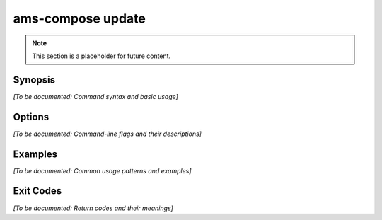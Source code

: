 ams-compose update
=================

.. note::
   This section is a placeholder for future content.

Synopsis
--------

*[To be documented: Command syntax and basic usage]*

Options
-------

*[To be documented: Command-line flags and their descriptions]*

Examples
--------

*[To be documented: Common usage patterns and examples]*

Exit Codes
----------

*[To be documented: Return codes and their meanings]*